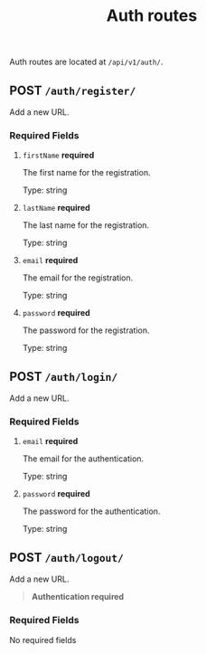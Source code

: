 #+title: Auth routes
Auth routes are located at =/api/v1/auth/=.

** POST  =/auth/register/=
:properties:
:custom_id: register
:end:
Add a new URL.

*** Required Fields
**** =firstName= *required*
The first name for the registration.

Type: string
**** =lastName= *required*
The last name for the registration.

Type: string
**** =email= *required*
The email for the registration.

Type: string
**** =password= *required*
The password for the registration.

Type: string

** POST  =/auth/login/=
:properties:
:custom_id: login
:end:
Add a new URL.

*** Required Fields
**** =email= *required*
The email for the authentication.

Type: string
**** =password= *required*
The password for the authentication.

Type: string

** POST  =/auth/logout/=
:properties:
:custom_id: logout
:end:
Add a new URL.

#+begin_quote
*Authentication required*
#+end_quote

*** Required Fields
	No required fields
